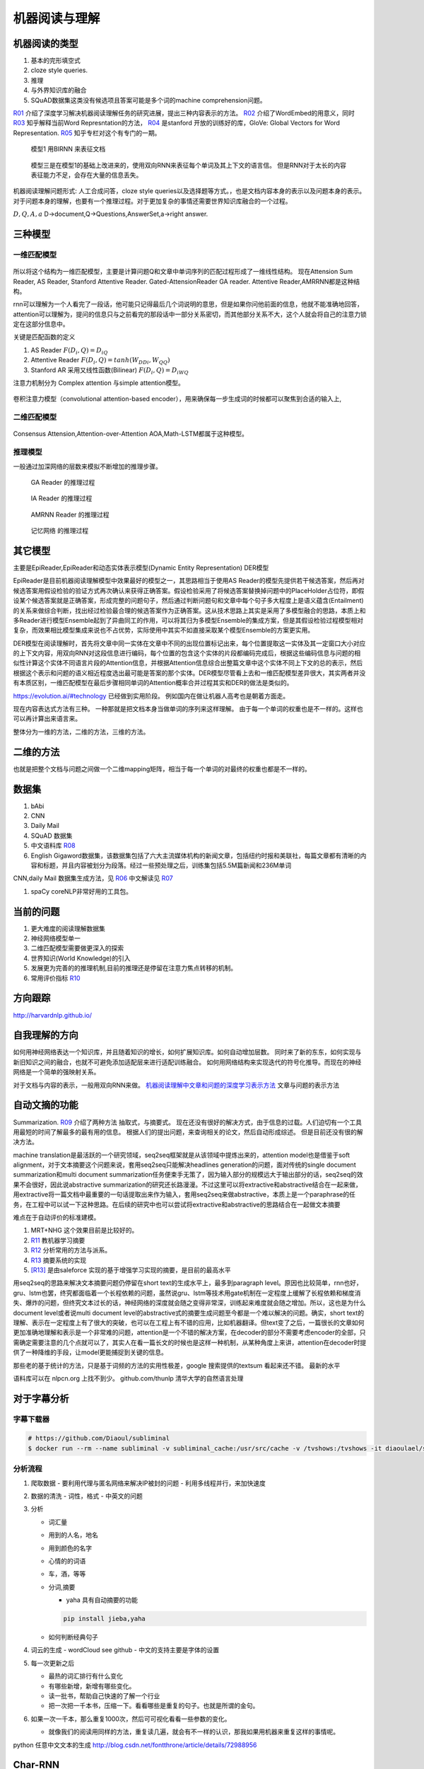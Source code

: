 **************
机器阅读与理解
**************


机器阅读的类型
==============

#.  基本的完形填空式
#.  cloze style queries.
#.  推理
#.  与外界知识库的融合
#.  SQuAD数据集这类没有候选项且答案可能是多个词的machine comprehension问题。


R01_ 介绍了深度学习解决机器阅读理解任务的研究进展，提出三种内容表示的方法。
R02_ 介绍了WordEmbed的用意义，同时　R03_ 知乎解释当前Word Represntation的方法，
R04_ 是stanford 开放的训练好的库，GloVe: Global Vectors for Word Representation. 
R05_ 知乎专栏对这个有专门的一期。

.. figure:: /Stage_4/ReadingComprehension/Model1.jpg

   模型1 用BIRNN 来表征文档 

.. figure:: /Stage_4/ReadingComprehension/Model2.jpg
.. figure:: /Stage_4/ReadingComprehension/Model3.jpg
   
   模型三是在模型1的基础上改进来的，使用双向RNN来表征每个单词及其上下文的语言信。
   但是RNN对于太长的内容表征能力不足，会存在大量的信息丢失。


机器阅读理解问题形式:  人工合成问答，cloze style queries以及选择题等方式。，也是文档内容本身的表示以及问题本身的表示。对于问题本身的理解，也要有一个推理过程。对于更加复杂的事情还需要世界知识库融合的一个过程。


:math:`{D,Q,A,a}`  D->document,Q->Questions,AnswerSet,a->right answer.

三种模型
========

一维匹配模型
------------

.. figure:: /Stage_4/ReadingComprehension/1d_model.jpg

所以将这个结构为一维匹配模型，主要是计算问题Q和文章中单词序列的匹配过程形成了一维线性结构。
现在Attension Sum Reader, AS Reader, Stanford Attentive Reader. Gated-AttensionReader GA reader.
Attentive Reader,AMRRNN都是这种结构。

rnn可以理解为一个人看完了一段话，他可能只记得最后几个词说明的意思，但是如果你问他前面的信息，他就不能准确地回答，attention可以理解为，提问的信息只与之前看完的那段话中一部分关系密切，而其他部分关系不大，这个人就会将自己的注意力锁定在这部分信息中。

关键是匹配函数的定义 

#. AS Reader   :math:`F(D_i,Q)=D_iQ`
#. Attentive Reader  :math:`F(D_i,Q)=tanh(W_DDi,W_QQ)`
#. Stanford AR 采用又线性函数(Bilinear)
   :math:`F(D_i,Q)=D_iWQ`


注意力机制分为 Complex attention 与simple attention模型。

.. figure:: /Stage_4/ReadingComprehension/complex_attention.png
.. figure:: /Stage_4/ReadingComprehension/simple_attention.png

卷积注意力模型（convolutional attention-based encoder），用来确保每一步生成词的时候都可以聚焦到合适的输入上,

二维匹配模型
------------

.. figure:: /Stage_4/ReadingComprehension/2d_model.jpg

Consensus Attension,Attention-over-Attention AOA,Math-LSTM都属于这种模型。

推理模型
--------

一般通过加深网络的层数来模拟不断增加的推理步骤。

.. figure:: /Stage_4/ReadingComprehension/3d_model.jpg
.. figure:: /Stage_4/ReadingComprehension/3d_model_GA.jpg

   GA Reader 的推理过程
.. figure:: /Stage_4/ReadingComprehension/3d_model_IA.jpg
   
   IA Reader 的推理过程
.. figure:: /Stage_4/ReadingComprehension/3d_model_AMRNN.jpg

   AMRNN Reader 的推理过程

.. figure:: /Stage_4/ReadingComprehension/3d_model_MemoryNetworks.jpg

   记忆网络  的推理过程


其它模型
========

主要是EpiReader,EpiReader和动态实体表示模型(Dynamic Entity Representation) DER模型

EpiReader是目前机器阅读理解模型中效果最好的模型之一，其思路相当于使用AS Reader的模型先提供若干候选答案，然后再对候选答案用假设检验的验证方式再次确认来获得正确答案。假设检验采用了将候选答案替换掉问题中的PlaceHolder占位符，即假设某个候选答案就是正确答案，形成完整的问题句子，然后通过判断问题句和文章中每个句子多大程度上是语义蕴含(Entailment)的关系来做综合判断，找出经过检验最合理的候选答案作为正确答案。这从技术思路上其实是采用了多模型融合的思路，本质上和多Reader进行模型Ensemble起到了异曲同工的作用，可以将其归为多模型Ensemble的集成方案，但是其假设检验过程模型相对复杂，而效果相比模型集成来说也不占优势，实际使用中其实不如直接采取某个模型Ensemble的方案更实用。

DER模型在阅读理解时，首先将文章中同一实体在文章中不同的出现位置标记出来，每个位置提取这一实体及其一定窗口大小对应的上下文内容，用双向RNN对这段信息进行编码，每个位置的包含这个实体的片段都编码完成后，根据这些编码信息与问题的相似性计算这个实体不同语言片段的Attention信息，并根据Attention信息综合出整篇文章中这个实体不同上下文的总的表示，然后根据这个表示和问题的语义相近程度选出最可能是答案的那个实体。DER模型尽管看上去和一维匹配模型差异很大，其实两者并没有本质区别，一维匹配模型在最后步骤相同单词的Attention概率合并过程其实和DER的做法是类似的。

https://evolution.ai/#technology  已经做到实用阶段。
例如国内在做让机器人高考也是朝着方面走。

现在内容表达式方法有三种。 一种那就是把文档本身当做单词的序列来这样理解。 由于每一个单词的权重也是不一样的。这样也可以再计算出来语言来。

整体分为一维的方法，二维的方法，三维的方法。

二维的方法
==========

也就是把整个文档与问题之间做一个二维mapping矩阵，相当于每一个单词的对最终的权重也都是不一样的。


数据集
======

#. bAbi
#. CNN
#. Daily Mail
#. SQuAD 数据集
#. 中文语料库 R08_
#. English Gigaword数据集，该数据集包括了六大主流媒体机构的新闻文章，包括纽约时报和美联社，每篇文章都有清晰的内容和标题，并且内容被划分为段落。经过一些预处理之后，训练集包括5.5M篇新闻和236M单词

CNN,daily Mail 数据集生成方法，见 R06_ 中文解读见 R07_

#. spaCy coreNLP非常好用的工具包。




当前的问题
==========

#. 更大难度的阅读理解数据集
#. 神经网络模型单一
#. 二维匹配模型需要做更深入的探索
#. 世界知识(World Knowledge)的引入
#. 发展更为完善的的推理机制,目前的推理还是停留在注意力焦点转移的机制。
#. 常用评价指标 R10_

方向跟踪
=========

http://harvardnlp.github.io/

自我理解的方向
==============

如何用神经网络表达一个知识库，并且随着知识的增长，如何扩展知识库。如何自动增加层数。
同时来了新的东东，如何实现与新旧知识之间的融合，也就不可避免添加适配层来进行适配训练融合。
如何用网络结构来实现迭代的符号化推导。而现在的神经网络是一个简单的强映射关系。

对于文档与内容的表示，一般用双向RNN来做。
`机器阅读理解中文章和问题的深度学习表示方法 <https://www.nytimes.com/2017/08/14/arts/design/google-how-ai-creates-new-music-and-new-artists-project-magenta.html?utm_campaign=Revue%20newsletter&utm_medium=Newsletter&utm_source=Deep%20Learning%20Weekly>`_
文章与问题的表示方法

自动文摘的功能
==============

Summarization. 
R09_ 介绍了两种方法 抽取式，与摘要式。 现在还没有很好的解决方式，由于信息的过载。人们迫切有一个工具用最短的时间了解最多的最有用的信息。 根据人们的提出问题，来查询相关的论文，然后自动形成综述。 但是目前还没有很的解决方法。

machine translation是最活跃的一个研究领域，seq2seq框架就是从该领域中提炼出来的，attention model也是借鉴于soft alignment，对于文本摘要这个问题来说，套用seq2seq只能解决headlines generation的问题，面对传统的single document summarization和multi document summarization任务便束手无策了，因为输入部分的规模远大于输出部分的话，seq2seq的效果不会很好，因此说abstractive summarization的研究还长路漫漫。不过这里可以将extractive和abstractive结合在一起来做，用extractive将一篇文档中最重要的一句话提取出来作为输入，套用seq2seq来做abstractive，本质上是一个paraphrase的任务，在工程中可以试一下这种思路。在后续的研究中也可以尝试将extractive和abstractive的思路结合在一起做文本摘要

难点在于自动评价的标准建模。

#. MRT+NHG  这个效果目前是比较好的。

#. R11_  教机器学习摘要
#. R12_ 分析常用的方法与派系。 
#. R13_ 摘要系统的实现
#. [R13]_ 是由saleforce 实现的基于增强学习实现的摘要，是目前的最高水平

用seq2seq的思路来解决文本摘要问题仍停留在short text的生成水平上，最多到paragraph level。原因也比较简单，rnn也好，gru、lstm也罢，终究都面临着一个长程依赖的问题，虽然说gru、lstm等技术用gate机制在一定程度上缓解了长程依赖和梯度消失、爆炸的问题，但终究文本过长的话，神经网络的深度就会随之变得非常深，训练起来难度就会随之增加。所以，这也是为什么document level或者说multi document level的abstractive式的摘要生成问题至今都是一个难以解决的问题。确实，short text的理解、表示在一定程度上有了很大的突破，也可以在工程上有不错的应用，比如机器翻译。但text变了之后，一篇很长的文章如何更加准确地理解和表示是一个非常难的问题，attention是一个不错的解决方案，在decoder的部分不需要考虑encoder的全部，只需确定需要注意的几个点就可以了，其实人在看一篇长文的时候也是这样一种机制，从某种角度上来讲，attention在decoder时提供了一种降维的手段，让model更能捕捉到关键的信息。

那些老的基于统计的方法，只是基于词频的方法的实用性极差，google 搜索提供的textsum 看起来还不错。
最新的水平 

语料库可以在 nlpcn.org 上找不到少。
github.com/thunlp 清华大学的自然语言处理

对于字幕分析
============

字幕下载器
----------

.. code-block:: bash
   
   # https://github.com/Diaoul/subliminal
   $ docker run --rm --name subliminal -v subliminal_cache:/usr/src/cache -v /tvshows:/tvshows -it diaoulael/subliminal download -l en /tvshows/The.Big.Bang.Theory.S05E18.HDTV.x264-LOL.mp4

分析流程
--------

#. 爬取数据 
   - 要利用代理与匿名网络来解决IP被封的问题
   - 利用多线程并行，来加快速度 

#. 数据的清洗
   - 词性，格式
   - 中英文的问题
    
#. 分析

   - 词汇量
   - 用到的人名，地名
   - 用到颜色的名字
   - 心情的的词语
   - 车，酒，等等 
   - 分词,摘要  
     
     * yaha 具有自动摘要的功能
     .. code-block:: bash
        
        pip install jieba,yaha
    
   - 如何判断经典句子

#. 词云的生成
   - wordCloud see github
   - 中文的支持主要是字体的设置 

#. 每一次更新之后

   - 最热的词汇排行有什么变化
   - 有哪些新增，新增有哪些变化。
   - 读一批书，帮助自己快速的了解一个行业
   - 把一次把一千本书，压缩一下。看看哪些是重复的句子。也就是所谓的金句。

#. 如果一次一千本，那么重复1000次，然后可可视化看看一些参数的变化。

   - 就像我们的阅读用同样的方法，重复读几遍，就会有不一样的认识，那我如果用机器来重复这样的事情呢。   
 
python 任意中文文本的生成 http://blog.csdn.net/fontthrone/article/details/72988956
  

Char-RNN
========

对于特别常的文档，生成效果也不好，例如ku,用了115M,然而生成的效果很差。

reference
=========

.. _R01: http://www.36dsj.com/archives/63037
.. _R02: https://yjango.gitbooks.io/superorganism/content/shen-ceng-xue-xi-ying-yong/zi-ran-yu-yan-chu-li/word-embedding.html
.. _R03: https://www.zhihu.com/question/32275069 
.. _R04: https://nlp.stanford.edu/projects/glove/ 
.. _R05: https://zhuanlan.zhihu.com/p/22577648
.. _R06: https://github.com/deepmind/rc-data
.. _R07: http://rsarxiv.github.io/2016/06/13/Teaching-Machines-to-Read-and-Comprehend-PaperWeekly/
.. _R08: http://hfl.iflytek.com/chinese-rc/
.. _R09: http://rsarxiv.github.io/tags/%E8%87%AA%E5%8A%A8%E6%96%87%E6%91%98/ 
.. _R10: http://www.jianshu.com/p/60deff0f64e1
.. _R11: http://rsarxiv.github.io/2016/06/25/%E6%95%99%E6%9C%BA%E5%99%A8%E5%AD%A6%E4%B9%A0%E6%91%98%E8%A6%81/ 
.. _R12: http://bj.bcebos.com/cips-upload/cwmt2012/ymy.pdf
.. _R13: http://rsarxiv.github.io/2016/06/10/Neural-Network-Based-Abstract-Generation-for-Opinions-and-Arguments-PaperWeekly/
.. _R14: https://arxiv.org/pdf/1705.04304.pdf
